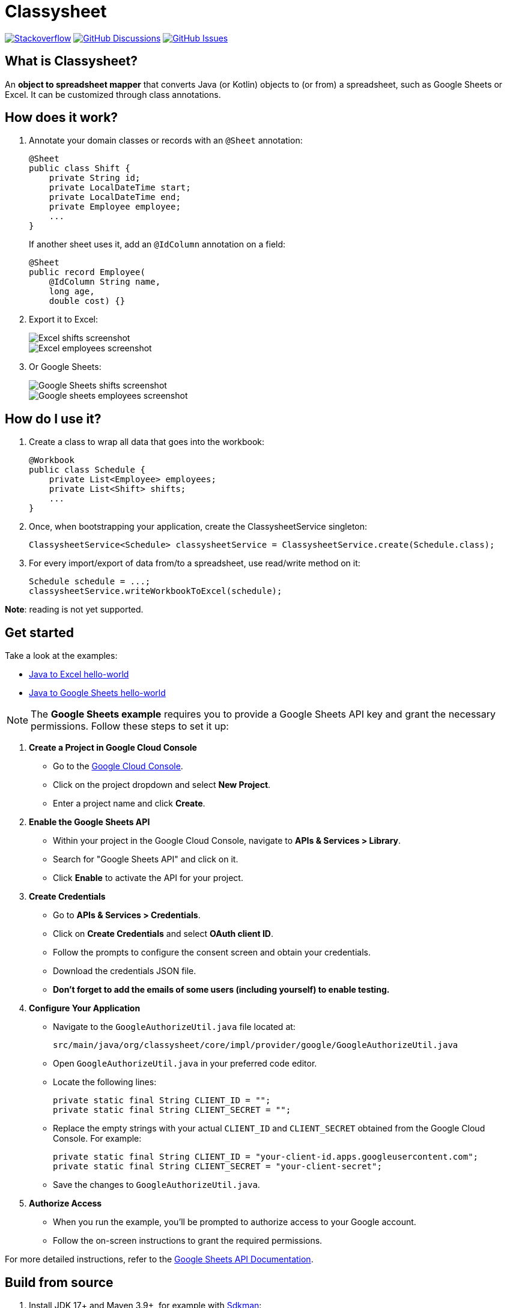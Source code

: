 = Classysheet

image:https://img.shields.io/badge/stackoverflow-ask_question-orange.svg?logo=stackoverflow&style=for-the-badge["Stackoverflow", link="https://stackoverflow.com/questions/tagged/classysheet"]
image:https://img.shields.io/github/discussions/classysheet/classysheet?style=for-the-badge&logo=github["GitHub Discussions", link="https://github.com/classysheet/classysheet/discussions"]
image:https://img.shields.io/github/issues/classysheet/classysheet?style=for-the-badge&logo=github["GitHub Issues", link="https://github.com/classysheet/classysheet/issues"]

== What is Classysheet?

An *object to spreadsheet mapper* that converts Java (or Kotlin) objects
to (or from) a spreadsheet, such as Google Sheets or Excel.
It can be customized through class annotations.

== How does it work?

. Annotate your domain classes or records with an `@Sheet` annotation:
+
----
@Sheet
public class Shift {
    private String id;
    private LocalDateTime start;
    private LocalDateTime end;
    private Employee employee;
    ...
}
----
+
If another sheet uses it, add an `@IdColumn` annotation on a field:
+
----
@Sheet
public record Employee(
    @IdColumn String name,
    long age,
    double cost) {}
----

. Export it to Excel:
+
image::docs/excel-shifts-screenshot.png[Excel shifts screenshot]
+
image::docs/excel-employees-screenshot.png[Excel employees screenshot]

. Or Google Sheets: 
+
image::docs/googleSheets-shifts-screenshot.png[Google Sheets shifts screenshot]
+
image::docs/googleSheets-employees-screenshot.png[Google sheets employees screenshot]


== How do I use it?

. Create a class to wrap all data that goes into the workbook:
+
----
@Workbook
public class Schedule {
    private List<Employee> employees;
    private List<Shift> shifts;
    ...
}
----

. Once, when bootstrapping your application, create the ClassysheetService singleton:
+
----
ClassysheetService<Schedule> classysheetService = ClassysheetService.create(Schedule.class);
----

. For every import/export of data from/to a spreadsheet, use read/write method on it:
+
----
Schedule schedule = ...;
classysheetService.writeWorkbookToExcel(schedule);
----

*Note*: reading is not yet supported.

== Get started

Take a look at the examples:

- link:examples/hello-world-java/src/main/java/org/classysheet/examples/ExcelExample.java[Java to Excel hello-world]
- link:examples/hello-world-java/src/main/java/org/classysheet/examples/GoogleSheetsExample.java[Java to Google Sheets hello-world]

[NOTE]

The **Google Sheets example** requires you to provide a Google Sheets API key and grant the necessary permissions. Follow these steps to set it up:

1. **Create a Project in Google Cloud Console**
   - Go to the link:https://console.cloud.google.com/[Google Cloud Console].
   - Click on the project dropdown and select **New Project**.
   - Enter a project name and click **Create**.

2. **Enable the Google Sheets API**
   - Within your project in the Google Cloud Console, navigate to **APIs & Services > Library**.
   - Search for "Google Sheets API" and click on it.
   - Click **Enable** to activate the API for your project.

3. **Create Credentials**
   - Go to **APIs & Services > Credentials**.
   - Click on **Create Credentials** and select **OAuth client ID**.
   - Follow the prompts to configure the consent screen and obtain your credentials.
   - Download the credentials JSON file.
   - **Don't forget to add the emails of some users (including yourself) to enable testing.**


4. **Configure Your Application**
   - Navigate to the `GoogleAuthorizeUtil.java` file located at:
     
    
     src/main/java/org/classysheet/core/impl/provider/google/GoogleAuthorizeUtil.java
    
     
   - Open `GoogleAuthorizeUtil.java` in your preferred code editor.
   - Locate the following lines:
    
    
    
    private static final String CLIENT_ID = "";
    private static final String CLIENT_SECRET = "";
    
     
   - Replace the empty strings with your actual `CLIENT_ID` and `CLIENT_SECRET` obtained from the Google Cloud Console. For example:
     
     
     private static final String CLIENT_ID = "your-client-id.apps.googleusercontent.com";
     private static final String CLIENT_SECRET = "your-client-secret";
     
     
   - Save the changes to `GoogleAuthorizeUtil.java`.

5. **Authorize Access**
   - When you run the example, you'll be prompted to authorize access to your Google account.
   - Follow the on-screen instructions to grant the required permissions.

For more detailed instructions, refer to the  link:https://developers.google.com/sheets/api/quickstart/java[Google Sheets API Documentation].


== Build from source

. Install JDK 17+ and Maven 3.9+, for example with https://sdkman.io[Sdkman]:
+
----
$ sdk install java
$ sdk install maven
----

. Git clone this repository:
+
----
$ git clone https://github.com/classysheet/classysheet.git
$ cd classysheet
----

. Build it from source:
+
----
$ mvn clean install
----

== FAQ

=== Why did you name it Classysheet?

It stands for _Java class and spreadsheet_:

- `class` is short for `Java class`
- `y` is Spanish for `and`
- `sheet` is short for `spreadsheet`

=== Really?

No, not really. We just wanted to use the phrase "_It's really Classysheet!_" in presentations.

We also considered naming it _Sheetify_, but the phrase "_Let's sheetify it!_" didn't quite work.

== Contribute

This is an open source project, and you are more than welcome to contribute!

== Sponsors

The original code was developed and open sourced by https://timefold.ai[Timefold] during a team hacketon.
Timefold is an open source solver for the vehicle routing problem, employee shift scheduling, maintenance scheduling
and other planning problems.
